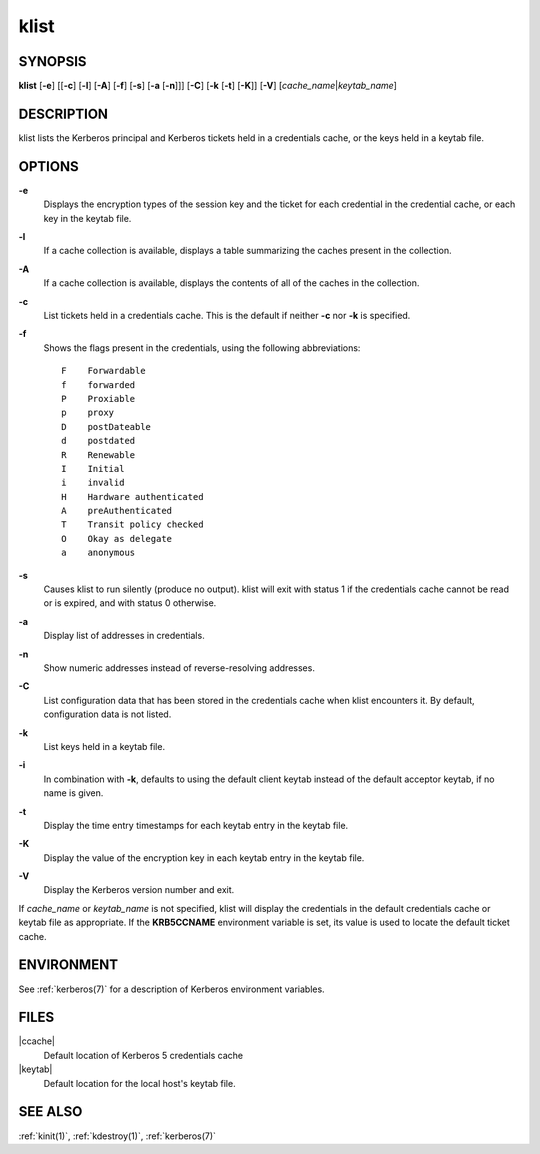 .. _klist(1):

klist
=====

SYNOPSIS
--------

**klist**
[**-e**]
[[**-c**] [**-l**] [**-A**] [**-f**] [**-s**] [**-a** [**-n**]]]
[**-C**]
[**-k** [**-t**] [**-K**]]
[**-V**]
[*cache_name*\|\ *keytab_name*]


DESCRIPTION
-----------

klist lists the Kerberos principal and Kerberos tickets held in a
credentials cache, or the keys held in a keytab file.


OPTIONS
-------

**-e**
    Displays the encryption types of the session key and the ticket
    for each credential in the credential cache, or each key in the
    keytab file.

**-l**
    If a cache collection is available, displays a table summarizing
    the caches present in the collection.

**-A**
    If a cache collection is available, displays the contents of all
    of the caches in the collection.

**-c**
    List tickets held in a credentials cache. This is the default if
    neither **-c** nor **-k** is specified.

**-f**
    Shows the flags present in the credentials, using the following
    abbreviations::

        F    Forwardable
        f    forwarded
        P    Proxiable
        p    proxy
        D    postDateable
        d    postdated
        R    Renewable
        I    Initial
        i    invalid
        H    Hardware authenticated
        A    preAuthenticated
        T    Transit policy checked
        O    Okay as delegate
        a    anonymous

**-s**
    Causes klist to run silently (produce no output).  klist will exit
    with status 1 if the credentials cache cannot be read or is
    expired, and with status 0 otherwise.

**-a**
    Display list of addresses in credentials.

**-n**
    Show numeric addresses instead of reverse-resolving addresses.

**-C**
    List configuration data that has been stored in the credentials
    cache when klist encounters it.  By default, configuration data
    is not listed.

**-k**
    List keys held in a keytab file.

**-i**
    In combination with **-k**, defaults to using the default client
    keytab instead of the default acceptor keytab, if no name is
    given.

**-t**
    Display the time entry timestamps for each keytab entry in the
    keytab file.

**-K**
    Display the value of the encryption key in each keytab entry in
    the keytab file.

**-V**
    Display the Kerberos version number and exit.

If *cache_name* or *keytab_name* is not specified, klist will display
the credentials in the default credentials cache or keytab file as
appropriate.  If the **KRB5CCNAME** environment variable is set, its
value is used to locate the default ticket cache.


ENVIRONMENT
-----------

See :ref:`kerberos(7)` for a description of Kerberos environment
variables.


FILES
-----

|ccache|
    Default location of Kerberos 5 credentials cache

|keytab|
    Default location for the local host's keytab file.


SEE ALSO
--------

:ref:`kinit(1)`, :ref:`kdestroy(1)`, :ref:`kerberos(7)`
